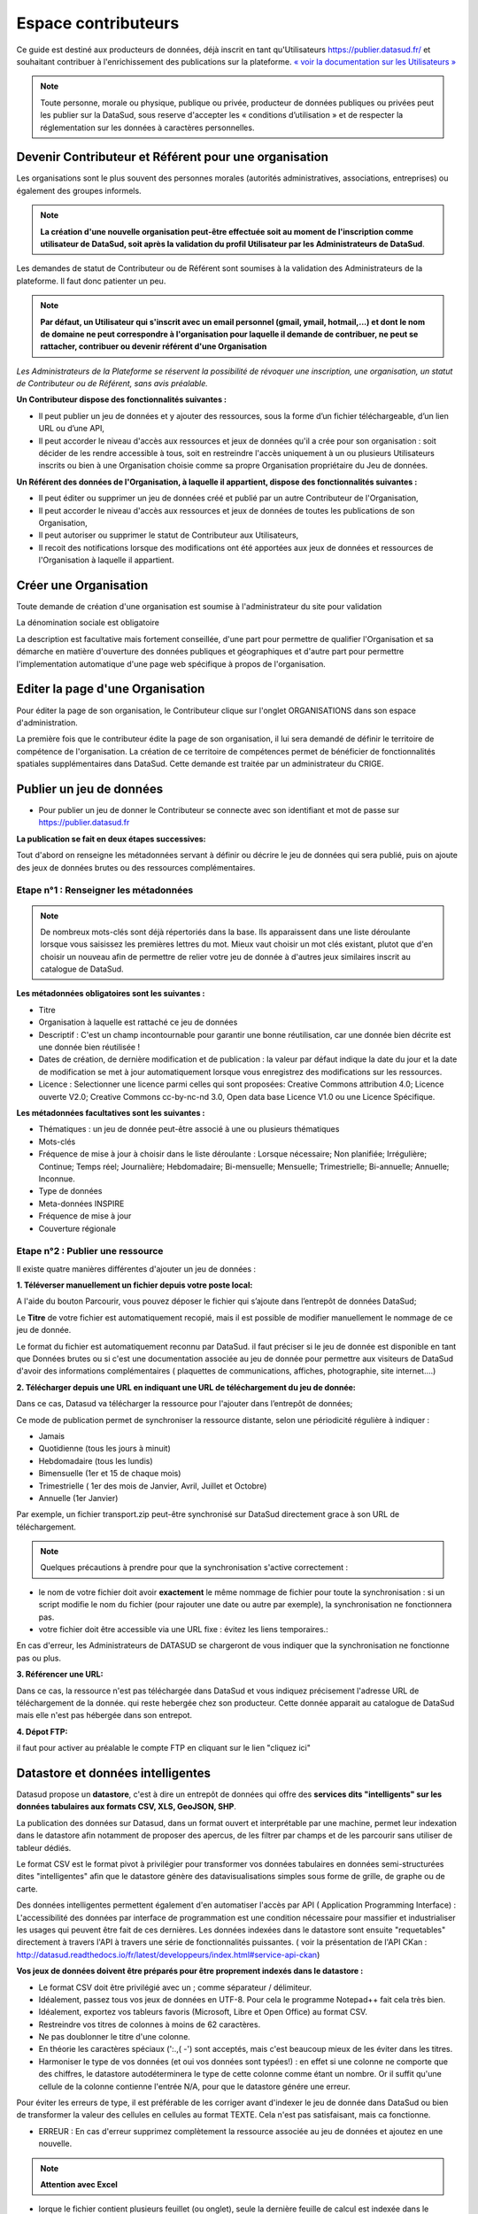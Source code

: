 ====================
Espace contributeurs
====================


Ce guide est destiné aux producteurs de données, déjà inscrit en tant qu'Utilisateurs https://publier.datasud.fr/ et souhaitant contribuer à l'enrichissement des publications sur la plateforme.
`« voir la documentation sur les Utilisateurs » <https://datasud.readthedocs.io/fr/latest/utilisateurs.html/>`_ 

.. note:: Toute personne, morale ou physique, publique ou privée, producteur de données publiques ou privées peut les publier sur la DataSud, sous reserve d'accepter les « conditions d’utilisation » et de respecter la réglementation sur les données à caractères personnelles.

-----------------------------------------------------------------------------
Devenir Contributeur et Référent pour une organisation
-----------------------------------------------------------------------------

Les organisations sont le plus souvent des personnes morales (autorités administratives, associations, entreprises) ou également des groupes informels.

.. note:: **La création d'une nouvelle organisation peut-être effectuée soit au moment de l'inscription comme utilisateur de DataSud, soit après la validation du profil Utilisateur par les Administrateurs de DataSud**.

.. image:: CaptureDataSudFirstConnect.PNG

Les demandes de statut de Contributeur ou de Référent sont soumises à la validation des Administrateurs de la plateforme.
Il faut donc patienter un peu. 

.. note:: **Par défaut, un Utilisateur qui s'inscrit avec un email personnel (gmail, ymail, hotmail,...) et dont le nom de domaine ne peut correspondre à l'organisation pour laquelle il demande de contribuer, ne peut se rattacher, contribuer ou devenir référent d'une Organisation**

*Les Administrateurs de la Plateforme se réservent la possibilité de révoquer une inscription, une organisation, un statut de Contributeur ou de Référent, sans avis préalable.*


**Un Contributeur dispose des fonctionnalités suivantes :**

* Il peut publier un jeu de données et y ajouter des ressources, sous la forme d’un fichier téléchargeable, d’un lien URL ou d’une API,
* Il peut accorder le niveau d'accès aux ressources et jeux de données qu'il a crée pour son organisation : soit décider de les rendre accessible à tous, soit en restreindre l'accès uniquement à un ou plusieurs Utilisateurs inscrits ou bien à une Organisation choisie comme sa propre Organisation propriétaire du Jeu de données.


**Un Référent des données de l'Organisation, à laquelle il appartient, dispose des fonctionnalités suivantes :**

* Il peut éditer ou supprimer un jeu de données créé et publié par un autre Contributeur de l'Organisation,
* Il peut accorder le niveau d'accès aux ressources et jeux de données de toutes les publications de son Organisation,
* Il peut autoriser ou supprimer le statut de Contributeur aux Utilisateurs,
* Il recoit des notifications lorsque des modifications ont été apportées aux jeux de données et ressources de l'Organisation à laquelle il appartient.

----------------------------------------------
Créer une Organisation
----------------------------------------------

Toute demande de création d'une organisation est soumise à l'administrateur du site pour validation

.. image:: Creation_orga.PNG

La dénomination sociale est obligatoire

.. image:: Creation_orga1.PNG

La description est facultative mais fortement conseillée, d'une part pour permettre de qualifier l'Organisation et sa démarche en matière d'ouverture des données publiques et géographiques et d'autre part pour permettre l'implementation automatique d'une page web spécifique à propos de l'organisation.

.. image:: Creation_orga2.PNG


----------------------------------------------
Editer la page d'une Organisation
----------------------------------------------


Pour éditer la page de son organisation, le Contributeur clique sur l'onglet ORGANISATIONS dans son espace d'administration. 

.. image:: Onglet_organisation.PNG

La première fois que le contributeur édite la page de son organisation, il lui sera demandé de définir le territoire de compétence de l'organisation. La création de ce territoire de compétences permet de bénéficier de fonctionnalités spatiales supplémentaires dans DataSud. Cette demande est traitée par un administrateur du CRIGE.

.. image:: Territoire_competence.PNG

--------------------------
Publier un jeu de données
--------------------------

* Pour publier un jeu de donner le Contributeur se connecte avec son identifiant et mot de passe sur https://publier.datasud.fr

.. image:: InscriptionDataSud.PNG

**La publication se fait en deux étapes successives:** 

Tout d'abord on renseigne les métadonnées servant à définir ou décrire le jeu de données qui sera publié, puis on ajoute des jeux de données brutes ou des ressources complémentaires.


^^^^^^^^^^^^^^^^^^^^^^^^^^^^^^^^^^^^^^^^^^^^^^^^^^
Etape n°1 : Renseigner les métadonnées
^^^^^^^^^^^^^^^^^^^^^^^^^^^^^^^^^^^^^^^^^^^^^^^^^^

.. image:: Edit_newdataset1.PNG

.. note:: De nombreux mots-clés sont déjà répertoriés dans la base. Ils apparaissent dans une liste déroulante lorsque vous saisissez les premières lettres du mot. Mieux vaut choisir un mot clés existant, plutot que d'en choisir un nouveau afin de permettre de relier votre jeu de donnée à d'autres jeux similaires inscrit au catalogue de DataSud.

.. image:: Edit_newdataset2.PNG

.. image:: Edit_newdataset3.PNG

**Les métadonnées obligatoires sont les suivantes :**

- Titre
- Organisation à laquelle est rattaché ce jeu de données
- Descriptif  : C'est un champ incontournable pour garantir une bonne réutilisation, car une donnée bien décrite est une donnée bien réutilisée !
- Dates de création, de dernière modification et de publication : la valeur par défaut indique la date du jour et la date de modification se met à jour automatiquement lorsque vous enregistrez des modifications sur les ressources.
- Licence : Selectionner une licence parmi celles qui sont proposées: Creative Commons attribution 4.0; Licence ouverte V2.0; Creative Commons cc-by-nc-nd 3.0, Open data base Licence V1.0 ou une Licence Spécifique.



**Les métadonnées facultatives sont les suivantes :**

- Thématiques : un jeu de donnée peut-être associé à une ou plusieurs thématiques
- Mots-clés
- Fréquence de mise à jour à choisir dans le liste déroulante : Lorsque nécessaire; Non planifiée; Irrégulière; Continue; Temps réel; Journalière; Hebdomadaire; Bi-mensuelle; Mensuelle; Trimestrielle; Bi-annuelle; Annuelle; Inconnue.
- Type de données
- Meta-données INSPIRE
- Fréquence de mise à jour
- Couverture régionale


^^^^^^^^^^^^^^^^^^^^^^^^^^^^^^^^^^^^^^^^^^^^^^^^^^
Etape n°2 : Publier une ressource
^^^^^^^^^^^^^^^^^^^^^^^^^^^^^^^^^^^^^^^^^^^^^^^^^^

Il existe quatre manières différentes d'ajouter un jeu de données :

**1.	Téléverser manuellement un fichier depuis votre poste local:** 

A l'aide du bouton Parcourir, vous pouvez déposer le fichier qui s’ajoute dans l’entrepôt de données DataSud;
 
.. image:: Upload_ressources.PNG

Le **Titre** de votre fichier est automatiquement recopié, mais il est possible de modifier manuellement le nommage de ce jeu de donnée.

.. image:: Upload_ressources1.PNG


Le format du fichier est automatiquement reconnu par DataSud.
il faut préciser si le jeu de donnée est disponible en tant que Données brutes ou si c'est une documentation associée au jeu de donnée pour permettre aux visiteurs de DataSud d'avoir des informations complémentaires ( plaquettes de communications, affiches, photographie, site internet....)

**2.	Télécharger depuis une URL en indiquant une URL de téléchargement du jeu de donnée:**

Dans ce cas, Datasud va télécharger la ressource pour l'ajouter dans l’entrepôt de données; 

.. image:: Upload_ressources_URL.PNG

Ce mode de publication permet de synchroniser la ressource distante, selon une périodicité régulière à indiquer : 

* Jamais
* Quotidienne (tous les jours à minuit)
* Hebdomadaire (tous les lundis)
* Bimensuelle (1er et 15 de chaque mois)
* Trimestrielle ( 1er des mois de Janvier, Avril, Juillet et  Octobre)
* Annuelle (1er Janvier)

Par exemple, un fichier transport.zip peut-être synchronisé sur DataSud directement grace à son URL de téléchargement.

.. note:: Quelques précautions à prendre pour que la synchronisation s'active correctement : 

* le nom de votre fichier doit avoir **exactement** le même nommage de fichier pour toute la synchronisation : si un script modifie le nom du fichier (pour rajouter une date ou autre par exemple), la synchronisation ne fonctionnera pas.

* votre fichier doit être accessible via une URL fixe : évitez les liens temporaires.::

En cas d'erreur, les Administrateurs de DATASUD se chargeront de vous indiquer que la synchronisation ne fonctionne pas ou plus.

**3.	Référencer une URL:**

Dans ce cas, la ressource n'est pas téléchargée dans DataSud et vous indiquez précisement l'adresse URL de téléchargement de la donnée. qui reste hebergée chez son producteur. 
Cette donnée apparait au catalogue de DataSud mais elle n'est pas hébergée dans son entrepot.

.. image:: Upload_ressources_ref_URL.PNG

**4.	Dépot FTP:**

il faut pour activer au préalable le compte FTP en cliquant sur le lien "cliquez ici"

.. image:: Upload_ressources_FTP.PNG

--------------------------------------------------
Datastore et données intelligentes
--------------------------------------------------

Datasud propose un **datastore**, c'est à dire un entrepôt de données qui offre des **services dits "intelligents" sur les données tabulaires aux formats CSV, XLS, GeoJSON, SHP**.

La publication des données sur Datasud, dans un format ouvert et interprétable par une machine, permet leur indexation dans le datastore afin notamment de proposer des apercus, de les filtrer par champs et de les parcourir sans utiliser de tableur dédiés.

Le format CSV est le format pivot à privilégier pour transformer vos données tabulaires en données semi-structurées dites "intelligentes" afin que le datastore génère des datavisualisations simples sous forme de grille, de graphe ou de carte.

Des données intelligentes permettent également d'en automatiser l'accès par API ( Application Programming Interface) : 
L'accessibilité des données par interface de programmation est une condition nécessaire pour massifier et industrialiser les usages qui peuvent être fait de ces dernières. 
Les données indexées dans le datastore sont ensuite "requetables" directement à travers l'API à travers une série de fonctionnalités puissantes. 
( voir la présentation de l'API CKan : http://datasud.readthedocs.io/fr/latest/developpeurs/index.html#service-api-ckan)

**Vos jeux de données doivent être préparés pour être proprement indexés dans le datastore :**

* Le format CSV doit être privilégié avec un ; comme séparateur / délimiteur.
* Idéalement, passez tous vos jeux de données en UTF-8. Pour cela le programme Notepad++ fait cela très bien.
* Idéalement, exportez vos tableurs favoris (Microsoft, Libre et Open Office) au format CSV.
* Restreindre vos titres de colonnes à moins de 62 caractères.
* Ne pas doublonner le titre d'une colonne.
* En théorie les caractères spéciaux ('\:.,( -') sont acceptés, mais c'est beaucoup mieux de les éviter dans les titres.
* Harmoniser le type de vos données (et oui vos données sont typées!) : en effet si une colonne ne comporte que des chiffres, le datastore autodéterminera le type de cette colonne comme étant un nombre. Or il suffit qu'une cellule de la colonne contienne l'entrée N/A, pour que le datastore génére une erreur. 
Pour éviter les erreurs de type, il est préférable de les corriger avant d'indexer le jeu de donnée dans DataSud ou bien de transformer la valeur des cellules en cellules au format TEXTE. Cela n'est pas satisfaisant, mais ca fonctionne.

* ERREUR : En cas d'erreur supprimez complètement la ressource associée au jeu de données et ajoutez en une nouvelle.

.. Note:: **Attention avec Excel** 
* lorque le fichier contient plusieurs feuillet (ou onglet), seule la dernière feuille de calcul est indexée dans le datastore. Il est donc nécessaire de déplacer la feuille de calcul contenant les données que vous souhaitez indexer dans le datastore en dernière place de votre tableur.

* si vous ne voulez pas indexer vos données dans le datastore (pour plein de bonnes et mauvaises raisons), il suffit d'ajouter une feuille de calcul vide en dernière place de votre tableur. ::


-----------------------------------------------------
Géolocalisation des données tabulaires (XLS et CSV)
-----------------------------------------------------

Une carte peut automatiquement être générée à partir de vos données tabulaires geolocalisées. 
Pour cela vous devez intituler deux colonnes du tableau "latitude" et "longitude".

Projections : en cours de rédaction.

-------------------------------------------------------
Renseigner les métadonnées INSPIRE
-------------------------------------------------------

Cette partie de la documentation est en cours de rédaction par le CRIGE.
Utilisation du formulaire mdEdit
Formulaire GEO



